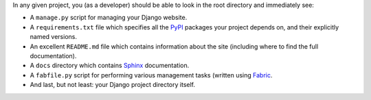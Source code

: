 In any given project, you (as a developer) should be able to look in the root
directory and immediately see:

- A ``manage.py`` script for managing your Django website.
- A ``requirements.txt`` file which specifies all the `PyPI
  <http://pypi.python.org/pypi>`_ packages your project depends on, and their
  explicitly named versions.
- An excellent ``README.md`` file which contains information about the site
  (including where to find the full documentation).
- A ``docs`` directory which contains `Sphinx <http://sphinx.pocoo.org/>`_ documentation.
- A ``fabfile.py`` script for performing various management tasks (written
  using `Fabric <http://docs.fabfile.org/en/1.4.1/index.html>`_.
- And last, but not least: your Django project directory itself.
